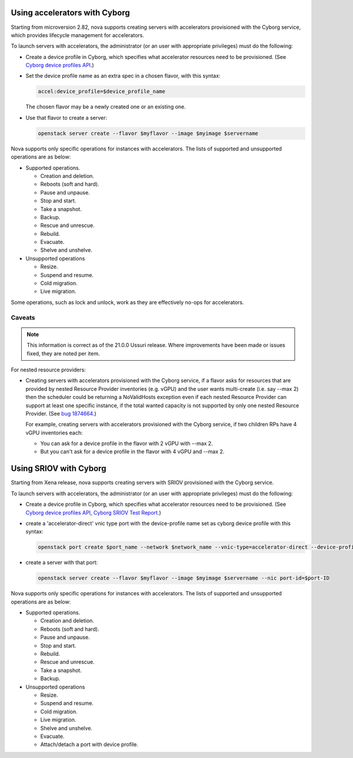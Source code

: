 ==============================
Using accelerators with Cyborg
==============================

Starting from microversion 2.82, nova supports creating servers with
accelerators provisioned with the Cyborg service, which provides lifecycle
management for accelerators.

To launch servers with accelerators, the administrator (or an user with
appropriate privileges) must do the following:

* Create a device profile in Cyborg, which specifies what accelerator
  resources need to be provisioned. (See `Cyborg device profiles API`_.)

  .. _`Cyborg device profiles API`: https://docs.openstack.org/api-ref/accelerator/#device-profiles

* Set the device profile name as an extra spec in a chosen flavor,
  with this syntax:

  .. code::

    accel:device_profile=$device_profile_name

  The chosen flavor may be a newly created one or an existing one.

* Use that flavor to create a server:

  .. code::

    openstack server create --flavor $myflavor --image $myimage $servername

Nova supports only specific operations for instances with accelerators.
The lists of supported and unsupported operations are as below:

* Supported operations.

  * Creation and deletion.
  * Reboots (soft and hard).
  * Pause and unpause.
  * Stop and start.
  * Take a snapshot.
  * Backup.
  * Rescue and unrescue.
  * Rebuild.
  * Evacuate.
  * Shelve and unshelve.

* Unsupported operations

  * Resize.
  * Suspend and resume.
  * Cold migration.
  * Live migration.

.. versionchanged:: 22.0.0(Victoria)

   Added support for rebuild and evacuate operations.

.. versionchanged:: 23.0.0(Wallaby)

   Added support for shelve and unshelve operations.

Some operations, such as lock and unlock, work as they are effectively
no-ops for accelerators.

Caveats
-------

.. note::

   This information is correct as of the 21.0.0 Ussuri release. Where
   improvements have been made or issues fixed, they are noted per item.

For nested resource providers:

* Creating servers with accelerators provisioned with the Cyborg service, if
  a flavor asks for resources that are provided by nested Resource Provider
  inventories (e.g. vGPU) and the user wants multi-create (i.e. say --max 2)
  then the scheduler could be returning a NoValidHosts exception even if each
  nested Resource Provider can support at least one specific instance, if the
  total wanted capacity is not supported by only one nested Resource Provider.
  (See `bug 1874664 <https://bugs.launchpad.net/nova/+bug/1874664>`_.)

  For example, creating servers with accelerators provisioned with the Cyborg
  service, if two children RPs have 4 vGPU inventories each:

  * You can ask for a device profile in the flavor with 2 vGPU with --max 2.
  * But you can't ask for a device profile in the flavor with 4 vGPU and
    --max 2.

=======================
Using SRIOV with Cyborg
=======================

Starting from Xena release, nova supports creating servers with
SRIOV provisioned with the Cyborg service.

To launch servers with accelerators, the administrator (or an user with
appropriate privileges) must do the following:

* Create a device profile in Cyborg, which specifies what accelerator
  resources need to be provisioned. (See `Cyborg device profiles API`_,
  `Cyborg SRIOV Test Report`_.)

  .. _`Cyborg device profiles API`: https://docs.openstack.org/api-ref/accelerator/#device-profiles
  .. _`Cyborg SRIOV Test Report`: https://wiki.openstack.org/wiki/Cyborg/TestReport/IntelNic

* create a 'accelerator-direct' vnic type port with the device-profile name
  set as cyborg device profile with this syntax:

  .. code::

    openstack port create $port_name --network $network_name --vnic-type=accelerator-direct --device-profile $device_profile_name

* create a server with that port:

  .. code::

    openstack server create --flavor $myflavor --image $myimage $servername --nic port-id=$port-ID

Nova supports only specific operations for instances with accelerators.
The lists of supported and unsupported operations are as below:

* Supported operations.

  * Creation and deletion.
  * Reboots (soft and hard).
  * Pause and unpause.
  * Stop and start.
  * Rebuild.
  * Rescue and unrescue.
  * Take a snapshot.
  * Backup.

* Unsupported operations

  * Resize.
  * Suspend and resume.
  * Cold migration.
  * Live migration.
  * Shelve and unshelve.
  * Evacuate.
  * Attach/detach a port with device profile.
